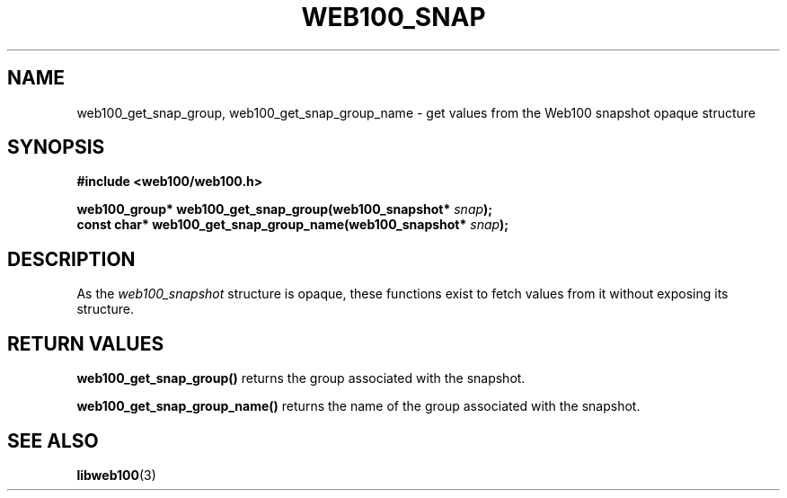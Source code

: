 .\" $Id: web100_snap_accessors.3,v 1.1 2002/12/12 19:54:26 engelhar Exp $
.TH WEB100_SNAP 3 "12 December 2002" "Web100 Userland" "Web100"
.SH NAME
web100_get_snap_group, web100_get_snap_group_name \- get values from the
Web100 snapshot opaque structure
.SH SYNOPSIS
.B #include <web100/web100.h>
.PP
.nf
.BI "web100_group* web100_get_snap_group(web100_snapshot* " snap ");"
.BI "const char*   web100_get_snap_group_name(web100_snapshot* " snap ");"
.fi
.SH DESCRIPTION
As the \fIweb100_snapshot\fR structure is opaque, these functions exist
to fetch values from it without exposing its structure.
.SH RETURN VALUES
\fBweb100_get_snap_group()\fR returns the group associated with the
snapshot.
.PP
\fBweb100_get_snap_group_name()\fR returns the name of the group
associated with the snapshot.
.SH SEE ALSO
.BR libweb100 (3)

